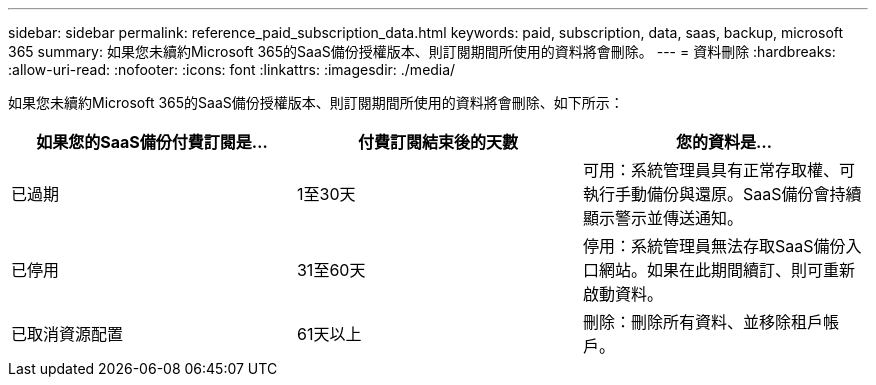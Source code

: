 ---
sidebar: sidebar 
permalink: reference_paid_subscription_data.html 
keywords: paid, subscription, data, saas, backup, microsoft 365 
summary: 如果您未續約Microsoft 365的SaaS備份授權版本、則訂閱期間所使用的資料將會刪除。 
---
= 資料刪除
:hardbreaks:
:allow-uri-read: 
:nofooter: 
:icons: font
:linkattrs: 
:imagesdir: ./media/


[role="lead"]
如果您未續約Microsoft 365的SaaS備份授權版本、則訂閱期間所使用的資料將會刪除、如下所示：

|===
| 如果您的SaaS備份付費訂閱是... | 付費訂閱結束後的天數 | 您的資料是... 


| 已過期 | 1至30天 | 可用：系統管理員具有正常存取權、可執行手動備份與還原。SaaS備份會持續顯示警示並傳送通知。 


| 已停用 | 31至60天 | 停用：系統管理員無法存取SaaS備份入口網站。如果在此期間續訂、則可重新啟動資料。 


| 已取消資源配置 | 61天以上 | 刪除：刪除所有資料、並移除租戶帳戶。 
|===